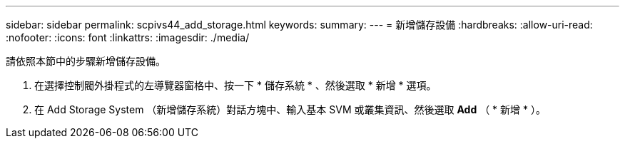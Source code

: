 ---
sidebar: sidebar 
permalink: scpivs44_add_storage.html 
keywords:  
summary:  
---
= 新增儲存設備
:hardbreaks:
:allow-uri-read: 
:nofooter: 
:icons: font
:linkattrs: 
:imagesdir: ./media/


[role="lead"]
請依照本節中的步驟新增儲存設備。

. 在選擇控制閥外掛程式的左導覽器窗格中、按一下 * 儲存系統 * 、然後選取 * 新增 * 選項。
. 在 Add Storage System （新增儲存系統）對話方塊中、輸入基本 SVM 或叢集資訊、然後選取 *Add* （ * 新增 * ）。

